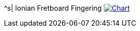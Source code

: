 ^s| [big]#Ionian Fretboard Fingering#
image:button-chart.png[Chart, window=_blank, link=../pub/fingering-patterns/ionian-fretboard-fingering.png]

